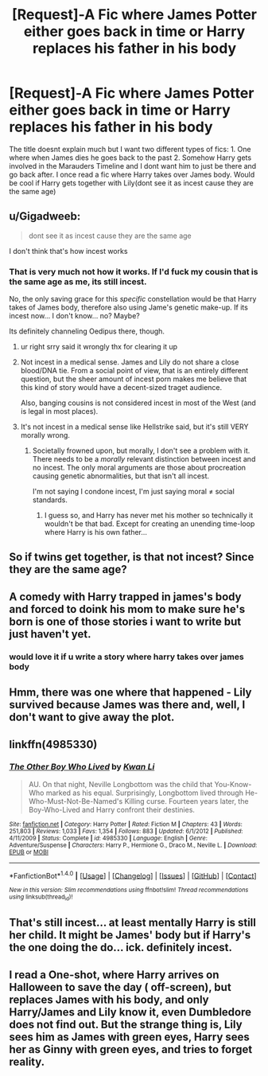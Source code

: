 #+TITLE: [Request]-A Fic where James Potter either goes back in time or Harry replaces his father in his body

* [Request]-A Fic where James Potter either goes back in time or Harry replaces his father in his body
:PROPERTIES:
:Author: FantasticVanilla
:Score: 10
:DateUnix: 1522040988.0
:DateShort: 2018-Mar-26
:FlairText: Request
:END:
The title doesnt explain much but I want two different types of fics: 1. One where when James dies he goes back to the past 2. Somehow Harry gets involved in the Marauders Timeline and I dont want him to just be there and go back after. I once read a fic where Harry takes over James body. Would be cool if Harry gets together with Lily(dont see it as incest cause they are the same age)


** u/Gigadweeb:
#+begin_quote
  dont see it as incest cause they are the same age
#+end_quote

I don't think that's how incest works
:PROPERTIES:
:Author: Gigadweeb
:Score: 35
:DateUnix: 1522048231.0
:DateShort: 2018-Mar-26
:END:

*** That is very much not how it works. If I'd fuck my cousin that is the same age as me, its still incest.

No, the only saving grace for this /specific/ constellation would be that Harry takes of James body, therefore also using Jame's genetic make-up. If its incest now... I don't know... no? Maybe?

Its definitely channeling Oedipus there, though.
:PROPERTIES:
:Author: UndeadBBQ
:Score: 15
:DateUnix: 1522057085.0
:DateShort: 2018-Mar-26
:END:

**** ur right srry said it wrongly thx for clearing it up
:PROPERTIES:
:Author: FantasticVanilla
:Score: 1
:DateUnix: 1522108692.0
:DateShort: 2018-Mar-27
:END:


**** Not incest in a medical sense. James and Lily do not share a close blood/DNA tie. From a social point of view, that is an entirely different question, but the sheer amount of incest porn makes me believe that this kind of story would have a decent-sized traget audience.

Also, banging cousins is not considered incest in most of the West (and is legal in most places).
:PROPERTIES:
:Author: Hellstrike
:Score: 0
:DateUnix: 1522061885.0
:DateShort: 2018-Mar-26
:END:


**** It's not incest in a medical sense like Hellstrike said, but it's still VERY morally wrong.
:PROPERTIES:
:Author: CloakedDarkness
:Score: 0
:DateUnix: 1522078009.0
:DateShort: 2018-Mar-26
:END:

***** Societally frowned upon, but morally, I don't see a problem with it. There needs to be a /morally/ relevant distinction between incest and no incest. The only moral arguments are those about procreation causing genetic abnormalities, but that isn't all incest.

I'm not saying I condone incest, I'm just saying moral ≠ social standards.
:PROPERTIES:
:Score: 8
:DateUnix: 1522094658.0
:DateShort: 2018-Mar-27
:END:

****** I guess so, and Harry has never met his mother so technically it wouldn't be that bad. Except for creating an unending time-loop where Harry is his own father...
:PROPERTIES:
:Author: CloakedDarkness
:Score: 1
:DateUnix: 1522129809.0
:DateShort: 2018-Mar-27
:END:


** So if twins get together, is that not incest? Since they are the same age?
:PROPERTIES:
:Author: Mathicale
:Score: 18
:DateUnix: 1522047785.0
:DateShort: 2018-Mar-26
:END:


** A comedy with Harry trapped in james's body and forced to doink his mom to make sure he's born is one of those stories i want to write but just haven't yet.
:PROPERTIES:
:Author: viol8er
:Score: 7
:DateUnix: 1522072989.0
:DateShort: 2018-Mar-26
:END:

*** would love it if u write a story where harry takes over james body
:PROPERTIES:
:Author: FantasticVanilla
:Score: 1
:DateUnix: 1522108741.0
:DateShort: 2018-Mar-27
:END:


** Hmm, there was one where that happened - Lily survived because James was there and, well, I don't want to give away the plot.
:PROPERTIES:
:Author: midasgoldentouch
:Score: 2
:DateUnix: 1522049208.0
:DateShort: 2018-Mar-26
:END:


** linkffn(4985330)
:PROPERTIES:
:Score: 1
:DateUnix: 1522058799.0
:DateShort: 2018-Mar-26
:END:

*** [[http://www.fanfiction.net/s/4985330/1/][*/The Other Boy Who Lived/*]] by [[https://www.fanfiction.net/u/1023780/Kwan-Li][/Kwan Li/]]

#+begin_quote
  AU. On that night, Neville Longbottom was the child that You-Know-Who marked as his equal. Surprisingly, Longbottom lived through He-Who-Must-Not-Be-Named's Killing curse. Fourteen years later, the Boy-Who-Lived and Harry confront their destinies.
#+end_quote

^{/Site/: [[http://www.fanfiction.net/][fanfiction.net]] *|* /Category/: Harry Potter *|* /Rated/: Fiction M *|* /Chapters/: 43 *|* /Words/: 251,803 *|* /Reviews/: 1,033 *|* /Favs/: 1,354 *|* /Follows/: 883 *|* /Updated/: 6/1/2012 *|* /Published/: 4/11/2009 *|* /Status/: Complete *|* /id/: 4985330 *|* /Language/: English *|* /Genre/: Adventure/Suspense *|* /Characters/: Harry P., Hermione G., Draco M., Neville L. *|* /Download/: [[http://www.ff2ebook.com/old/ffn-bot/index.php?id=4985330&source=ff&filetype=epub][EPUB]] or [[http://www.ff2ebook.com/old/ffn-bot/index.php?id=4985330&source=ff&filetype=mobi][MOBI]]}

--------------

*FanfictionBot*^{1.4.0} *|* [[[https://github.com/tusing/reddit-ffn-bot/wiki/Usage][Usage]]] | [[[https://github.com/tusing/reddit-ffn-bot/wiki/Changelog][Changelog]]] | [[[https://github.com/tusing/reddit-ffn-bot/issues/][Issues]]] | [[[https://github.com/tusing/reddit-ffn-bot/][GitHub]]] | [[[https://www.reddit.com/message/compose?to=tusing][Contact]]]

^{/New in this version: Slim recommendations using/ ffnbot!slim! /Thread recommendations using/ linksub(thread_id)!}
:PROPERTIES:
:Author: FanfictionBot
:Score: 2
:DateUnix: 1522058803.0
:DateShort: 2018-Mar-26
:END:


** That's still incest... at least mentally Harry is still her child. It might be James' body but if Harry's the one doing the do... ick. definitely incest.
:PROPERTIES:
:Author: Lola910
:Score: 1
:DateUnix: 1522069325.0
:DateShort: 2018-Mar-26
:END:


** I read a One-shot, where Harry arrives on Halloween to save the day ( off-screen), but replaces James with his body, and only Harry/James and Lily know it, even Dumbledore does not find out. But the strange thing is, Lily sees him as James with green eyes, Harry sees her as Ginny with green eyes, and tries to forget reality.
:PROPERTIES:
:Author: kenchak
:Score: 1
:DateUnix: 1522070996.0
:DateShort: 2018-Mar-26
:END:
